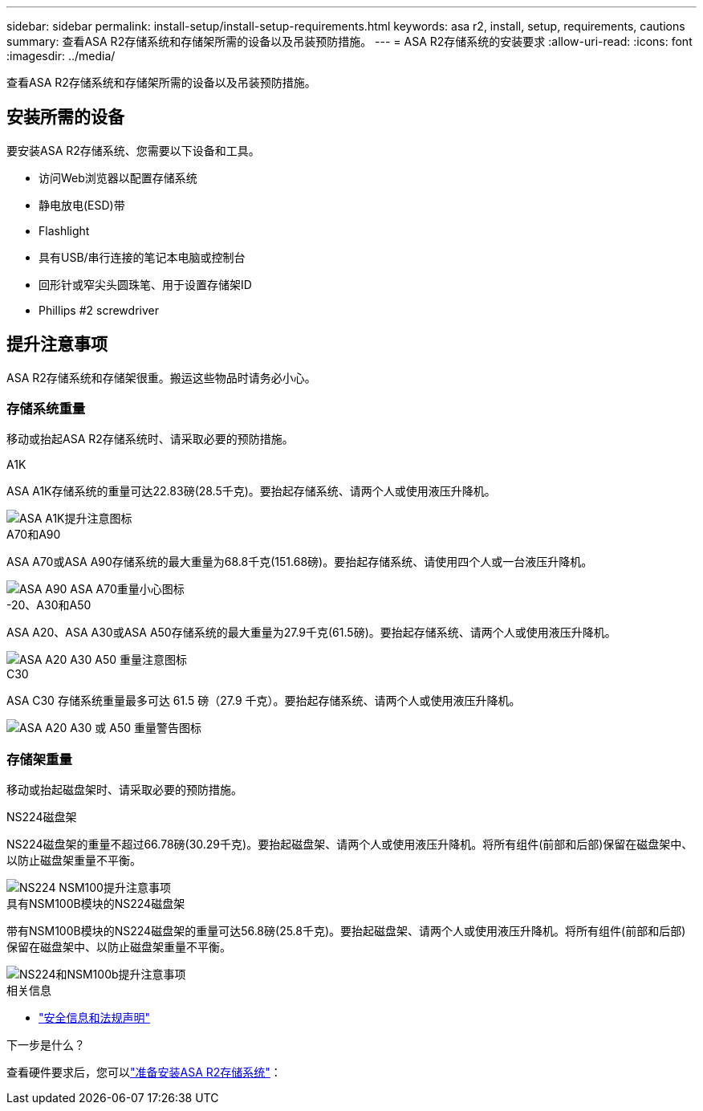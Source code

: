 ---
sidebar: sidebar 
permalink: install-setup/install-setup-requirements.html 
keywords: asa r2, install, setup, requirements, cautions 
summary: 查看ASA R2存储系统和存储架所需的设备以及吊装预防措施。 
---
= ASA R2存储系统的安装要求
:allow-uri-read: 
:icons: font
:imagesdir: ../media/


[role="lead"]
查看ASA R2存储系统和存储架所需的设备以及吊装预防措施。



== 安装所需的设备

要安装ASA R2存储系统、您需要以下设备和工具。

* 访问Web浏览器以配置存储系统
* 静电放电(ESD)带
* Flashlight
* 具有USB/串行连接的笔记本电脑或控制台
* 回形针或窄尖头圆珠笔、用于设置存储架ID
* Phillips #2 screwdriver




== 提升注意事项

ASA R2存储系统和存储架很重。搬运这些物品时请务必小心。



=== 存储系统重量

移动或抬起ASA R2存储系统时、请采取必要的预防措施。

[role="tabbed-block"]
====
.A1K
--
ASA A1K存储系统的重量可达22.83磅(28.5千克)。要抬起存储系统、请两个人或使用液压升降机。

image::../media/drw_a1k_weight_caution_ieops-1698.svg[ASA A1K提升注意图标]

--
.A70和A90
--
ASA A70或ASA A90存储系统的最大重量为68.8千克(151.68磅)。要抬起存储系统、请使用四个人或一台液压升降机。

image::../media/drw_a70-90_weight_icon_ieops-1730.svg[ASA A90 ASA A70重量小心图标]

--
.-20、A30和A50
--
ASA A20、ASA A30或ASA A50存储系统的最大重量为27.9千克(61.5磅)。要抬起存储系统、请两个人或使用液压升降机。

image::../media/drw_g_lifting_weight_ieops-1831.svg[ASA A20 A30 A50 重量注意图标]

--
.C30
--
ASA C30 存储系统重量最多可达 61.5 磅（27.9 千克）。要抬起存储系统、请两个人或使用液压升降机。

image::../media/drw_g_lifting_weight_ieops-1831.svg[ASA A20 A30 或 A50 重量警告图标]

--
====


=== 存储架重量

移动或抬起磁盘架时、请采取必要的预防措施。

[role="tabbed-block"]
====
.NS224磁盘架
--
NS224磁盘架的重量不超过66.78磅(30.29千克)。要抬起磁盘架、请两个人或使用液压升降机。将所有组件(前部和后部)保留在磁盘架中、以防止磁盘架重量不平衡。

image::../media/drw_ns224_lifting_weight_ieops-1716.svg[NS224 NSM100提升注意事项]

--
.具有NSM100B模块的NS224磁盘架
--
带有NSM100B模块的NS224磁盘架的重量可达56.8磅(25.8千克)。要抬起磁盘架、请两个人或使用液压升降机。将所有组件(前部和后部)保留在磁盘架中、以防止磁盘架重量不平衡。

image::../media/drw_ns224_nsm100b_lifting_weight_ieops-1832.svg[NS224和NSM100b提升注意事项]

--
====
.相关信息
* https://library.netapp.com/ecm/ecm_download_file/ECMP12475945["安全信息和法规声明"^]


.下一步是什么？
查看硬件要求后，您可以link:prepare-hardware.html["准备安装ASA R2存储系统"]：
